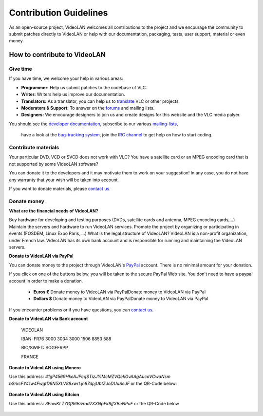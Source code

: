 .. _contribution_guidelines:

***********************
Contribution Guidelines
***********************

As an open-source project, VideoLAN welcomes all
contributions to the project and we encourage the 
community to submit patches directly to VideoLAN or help with our
documentation, packaging, tests, user support, material
or even money.

How to contribute to VideoLAN
=============================

Give time
---------
	
If you have time, we welcome your help in various areas:

* **Programmer:** Help us submit patches to the codebase of VLC.
* **Writer:** Writers help us improve our documentation.
* **Translators:** As a translator, you can help us to `translate <https://www.videolan.org/developers/i18n/>`_ VLC or other projects.
* **Moderators & Support:** To answer on the `forums <https://www.videolan.org/developers/i18n/>`_ and mailing lists.
* **Designers:** We encourage designers to join us and create designs for this website and the VLC media palyer.

You should see the `developer documentation <https://www.videolan.org/developers/>`_, 
subscribe to our various `mailing-lists <https://www.videolan.org/support/lists.html>`_, 
 have a look at the `bug-tracking system <https://trac.videolan.org/vlc/>`_, 
 join the `IRC channel <https://www.videolan.org/support/>`_ to get help on how to start coding.

Contribute materials
--------------------

Your particular DVD, VCD or SVCD does not work with VLC?
You have a satellite card or an MPEG encoding card that is not supported by some VideoLAN software?

You can donate it to the developers and it may motivate them to work on your suggestion! In any case, you do not have any warranty that your wish will be taken into account.

If you want to donate materials, please `contact us <https://www.videolan.org/contact.html>`_.

Donate money
------------
	
**What are the financial needs of VideoLAN?**

Buy hardware for developing and testing purposes (DVDs, satellite cards and antenna, MPEG encoding cards,...)
Maintain the servers and hardware to run VideoLAN services.
Promote the project by organizing or participating in events (FOSDEM, Linux Expo Paris, ...)
What is the legal structure of VideoLAN?
VideoLAN is a non-profit organization, under French law. VideoLAN has its own bank account and is responsible for running and maintaining the VideoLAN servers.

**Donate to VideoLAN via PayPal**

You can donate money to the project through VideoLAN's `PayPal <https://www.paypal.com>`_ account. There is no minimal amount for your donation.

If you click on one of the buttons below, you will be taken to the secure PayPal Web site.
You don't need to have a paypal account in order to make a donation.

            * **Euros €** Donate money to VideoLAN via PayPalDonate money to VideoLAN via PayPal
            * **Dollars $** Donate money to VideoLAN via PayPalDonate money to VideoLAN via PayPal

If you encounter problems or if you have questions, you can `contact us <https://www.videolan.org/contact.html>`_.


**Donate to VideoLAN via Bank account**

        VIDEOLAN

        IBAN: FR76 3000 3034 3000 1506 8853 588

        BIC/SWIFT: SOGEFRPP
        
        FRANCE

**Donate to VideoLAN using Monero**

Use this address: *41gP4569HkeAJPcqSTizJYiMcMZVQekGvAAgAucaVCwaNsm
bSrkcFY41w4FwgtD6N5XLV88xwrLjn87dpjUbtZJoDUuSeJF* or the QR-Code below:

.. figure::  /static/images/barcode.png


**Donate to VideoLAN using Bitcion**

Use this address: *3EowKLZ7Gf86BrHad7XXNpFk8jfXBeNPuF* or the QR-Code below 

.. figure::  /static/images/qrcode.png


